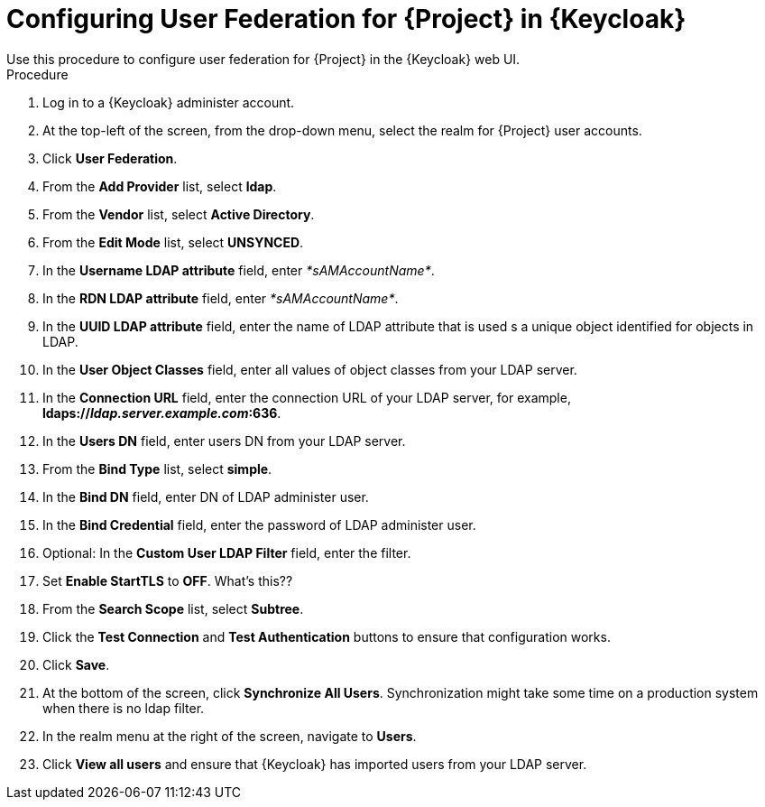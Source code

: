 [id="configuring-user-federation-for-project-in-keycloak_{context}"]
= Configuring User Federation for {Project} in {Keycloak}
Use this procedure to configure user federation for {Project} in the {Keycloak} web UI.

.Procedure

. Log in to a {Keycloak} administer account.
. At the top-left of the screen, from the drop-down menu, select the realm for {Project} user accounts.
. Click *User Federation*.
. From the *Add Provider* list, select *ldap*.
. From the *Vendor* list, select *Active Directory*.
. From the *Edit Mode* list, select *UNSYNCED*.
. In the *Username LDAP attribute* field, enter _*sAMAccountName*_.
. In the *RDN LDAP attribute* field, enter _*sAMAccountName*_.
. In the *UUID LDAP attribute* field, enter the name of LDAP attribute that is used s a unique object identified for objects in LDAP.
. In the *User Object Classes* field, enter all values of object classes from your LDAP server.
. In the *Connection URL* field, enter the connection URL of your LDAP server, for example, *ldaps://_ldap.server.example.com_:636*.
. In the *Users DN* field, enter users DN from your LDAP server.
. From the *Bind Type* list, select *simple*.
. In the *Bind DN* field, enter DN of LDAP administer user.
. In the *Bind Credential* field, enter the password of LDAP administer user.
. Optional: In the *Custom User LDAP Filter* field, enter the filter.
. Set *Enable StartTLS* to *OFF*. What's this??
. From the *Search Scope* list, select *Subtree*.
. Click the *Test Connection* and *Test Authentication* buttons to ensure that configuration works.
. Click *Save*.
. At the bottom of the screen, click *Synchronize All Users*.
Synchronization might take some time on a production system when there is no ldap filter.
. In the realm menu at the right of the screen, navigate to *Users*.
. Click *View all users* and ensure that {Keycloak} has imported users from your LDAP server.
